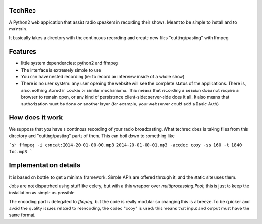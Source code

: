 TechRec
=======

A Python2 web application that assist radio speakers in recording their shows.
Meant to be simple to install and to maintain.

It basically takes a directory with the continuous recording and create new
files "cutting/pasting" with ffmpeg.

Features
=========

* little system dependencies: python2 and ffmpeg
* The interface is extremely simple to use
* You can have nested recording (ie: to record an interview inside of a whole
  show)
* There is no user system: any user opening the website will see the complete
  status of the applications. There is, also, nothing stored in cookie or
  similar mechanisms. This means that recording a session does not require a
  browser to remain open, or any kind of persistence client-side: server-side
  does it all. It also means that authorization must be done on another layer
  (for example, your webserver could add a Basic Auth)

How does it work
================

We suppose that you have a continous recording of your radio broadcasting.
What techrec does is taking files from this directory and "cutting/pasting"
parts of them. This can boil down to something like

```sh
ffmpeg -i concat:2014-20-01-00-00.mp3|2014-20-01-00-01.mp3 -acodec copy -ss 160 -t 1840 foo.mp3
```


Implementation details
======================

It is based on bottle, to get a minimal framework. Simple APIs are offered
through it, and the static site uses them.

Jobs are not dispatched using stuff like celery, but with a thin wrapper over
`multiprocessing.Pool`; this is just to keep the installation as simple as
possible.

The encoding part is delegated to `ffmpeg`, but the code is really modular so
changing this is a breeze. To be quicker and avoid the quality issues related
to reencoding, the codec "copy" is used: this means that input and output must
have the same format.


